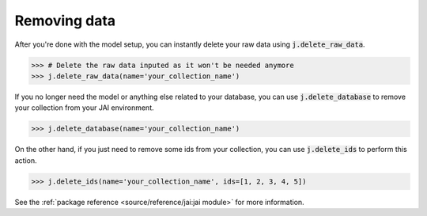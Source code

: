 #############
Removing data
#############

After you're done with the model setup, you can instantly delete your raw data using 
:code:`j.delete_raw_data`.

.. code-block:: python

    >>> # Delete the raw data inputed as it won't be needed anymore
    >>> j.delete_raw_data(name='your_collection_name')

If you no longer need the model or anything else related to your database, you can use 
:code:`j.delete_database` to remove your collection from your JAI environment.

.. code-block:: python 
    
    >>> j.delete_database(name='your_collection_name')

On the other hand, if you just need to remove some ids from your collection, you can use 
:code:`j.delete_ids` to perform this action.

.. code-block:: python

    >>> j.delete_ids(name='your_collection_name', ids=[1, 2, 3, 4, 5])

See the :ref:`package reference <source/reference/jai:jai module>` for more information.